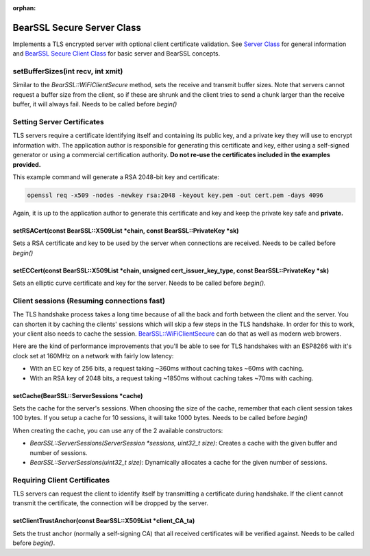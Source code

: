 :orphan:

BearSSL Secure Server Class
---------------------------

Implements a TLS encrypted server with optional client certificate validation.  See `Server Class <server-class.rst>`__ for general information and `BearSSL Secure Client Class <bearssl-client-secure-class.rst>`__ for basic server and BearSSL concepts.

setBufferSizes(int recv, int xmit)
~~~~~~~~~~~~~~~~~~~~~~~~~~~~~~~~~~

Similar to the `BearSSL::WiFiClientSecure` method, sets the receive and transmit buffer sizes.  Note that servers cannot request a buffer size from the client, so if these are shrunk and the client tries to send a chunk larger than the receive buffer, it will always fail.  Needs to be called before `begin()`

Setting Server Certificates
~~~~~~~~~~~~~~~~~~~~~~~~~~~

TLS servers require a certificate identifying itself and containing its public key, and a private key they will use to encrypt information with.  The application author is responsible for generating this certificate and key, either using a self-signed generator or using a commercial certification authority.  **Do not re-use the certificates included in the examples provided.**

This example command will generate a RSA 2048-bit key and certificate:

.. code:: bash

    openssl req -x509 -nodes -newkey rsa:2048 -keyout key.pem -out cert.pem -days 4096

Again, it is up to the application author to generate this certificate and key and keep the private key safe and **private.**

setRSACert(const BearSSL::X509List \*chain, const BearSSL::PrivateKey \*sk)
^^^^^^^^^^^^^^^^^^^^^^^^^^^^^^^^^^^^^^^^^^^^^^^^^^^^^^^^^^^^^^^^^^^^^^^^^^^

Sets a RSA certificate and key to be used by the server when connections are received.  Needs to be called before `begin()`

setECCert(const BearSSL::X509List \*chain, unsigned cert_issuer_key_type, const BearSSL::PrivateKey \*sk)
^^^^^^^^^^^^^^^^^^^^^^^^^^^^^^^^^^^^^^^^^^^^^^^^^^^^^^^^^^^^^^^^^^^^^^^^^^^^^^^^^^^^^^^^^^^^^^^^^^^^^^^^^

Sets an elliptic curve certificate and key for the server.  Needs to be called before `begin()`.

Client sessions (Resuming connections fast)
~~~~~~~~~~~~~~~~~~~~~~~~~~~~~~~~~~~~~~~~~~~

The TLS handshake process takes a long time because of all the back and forth between the client and the server.  You can shorten it by caching the clients' sessions which will skip a few steps in the TLS handshake.  In order for this to work, your client also needs to cache the session. `BearSSL::WiFiClientSecure <bearssl-client-secure-class.rst#sessions-resuming-connections-fast>`__ can do that as well as modern web browers.

Here are the kind of performance improvements that you'll be able to see for TLS handshakes with an ESP8266 with it's clock set at 160MHz on a network with fairly low latency:

* With an EC key of 256 bits, a request taking ~360ms without caching takes ~60ms with caching.
* With an RSA key of 2048 bits, a request taking ~1850ms without caching takes ~70ms with caching.

setCache(BearSSL::ServerSessions \*cache)
^^^^^^^^^^^^^^^^^^^^^^^^^^^^^^^^^^^^^^^^^

Sets the cache for the server's sessions.  When choosing the size of the cache, remember that each client session takes 100 bytes.  If you setup a cache for 10 sessions, it will take 1000 bytes.  Needs to be called before `begin()`

When creating the cache, you can use any of the 2 available constructors:

* `BearSSL::ServerSessions(ServerSession *sessions, uint32_t size)`: Creates a cache with the given buffer and number of sessions.
* `BearSSL::ServerSessions(uint32_t size)`: Dynamically allocates a cache for the given number of sessions.

Requiring Client Certificates
~~~~~~~~~~~~~~~~~~~~~~~~~~~~~

TLS servers can request the client to identify itself by transmitting a certificate during handshake.  If the client cannot transmit the certificate, the connection will be dropped by the server.

setClientTrustAnchor(const BearSSL::X509List \*client_CA_ta)
^^^^^^^^^^^^^^^^^^^^^^^^^^^^^^^^^^^^^^^^^^^^^^^^^^^^^^^^^^^^

Sets the trust anchor (normally a self-signing CA) that all received certificates will be verified against.  Needs to be called before `begin()`.
